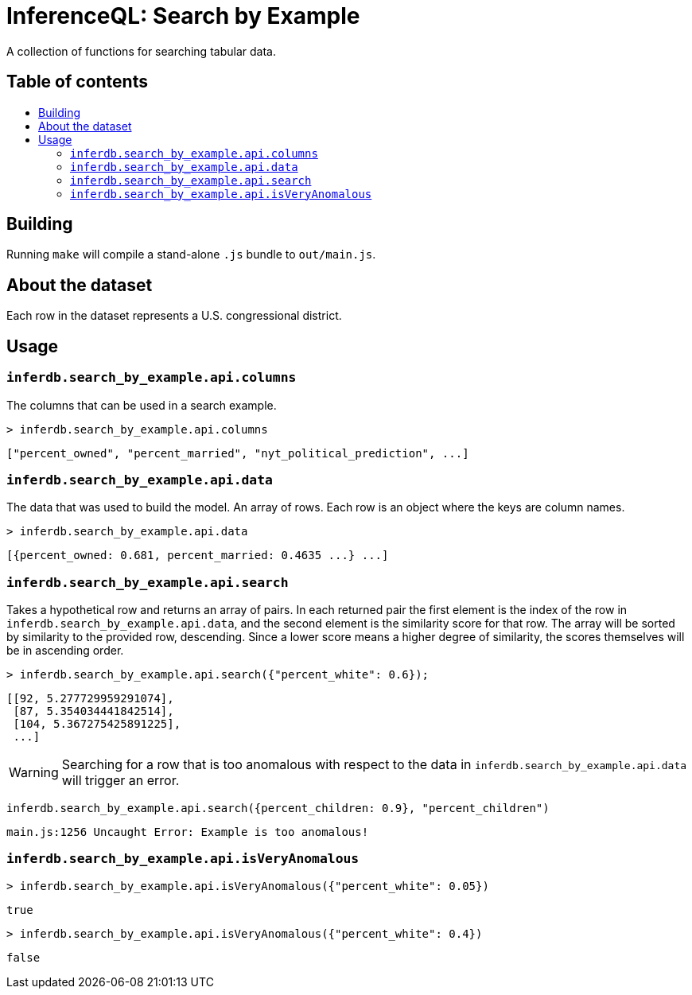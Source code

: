 = InferenceQL: Search by Example

ifdef::env-github[]
:tip-caption: :bulb:
:note-caption: :information_source:
:caution-caption: :warning:
:warning-caption: :warning:
endif::[]
:toc:
:!toc-title:
:toc-placement: macro

A collection of functions for searching tabular data.

[discrete]
== Table of contents
toc::[]

== Building
Running `make` will compile a stand-alone `.js` bundle to `out/main.js`.

== About the dataset
Each row in the dataset represents a U.S. congressional district.

== Usage

=== `inferdb.search_by_example.api.columns`
The columns that can be used in a search example.

[source,javascript]
----
> inferdb.search_by_example.api.columns
----
[source,javascript]
----
["percent_owned", "percent_married", "nyt_political_prediction", ...]
----

=== `inferdb.search_by_example.api.data`
The data that was used to build the model. An array of rows. Each row is an object where the keys are column names.

[source,javascript]
----
> inferdb.search_by_example.api.data
----
[source,javascript]
----
[{percent_owned: 0.681, percent_married: 0.4635 ...} ...]
----

=== `inferdb.search_by_example.api.search`
Takes a hypothetical row and returns an array of pairs. In each returned pair the first element is the index of the row in `inferdb.search_by_example.api.data`, and the second element is the similarity score for that row. The array will be sorted by similarity to the provided row, descending. Since a lower score means a higher degree of similarity, the scores themselves will be in ascending order.

[source,javascript]
----
> inferdb.search_by_example.api.search({"percent_white": 0.6});
----
[source.javascript]
----
[[92, 5.277729959291074],
 [87, 5.354034441842514],
 [104, 5.367275425891225],
 ...]
----

WARNING: Searching for a row that is too anomalous with respect to the data in `inferdb.search_by_example.api.data` will trigger an error.
[source,javascript]
----
inferdb.search_by_example.api.search({percent_children: 0.9}, "percent_children")
----
[source,javascript]
----
main.js:1256 Uncaught Error: Example is too anomalous!
----

=== `inferdb.search_by_example.api.isVeryAnomalous`

[source,javascript]
----
> inferdb.search_by_example.api.isVeryAnomalous({"percent_white": 0.05})
----

[source,javascript]
----
true
----

[source,javascript]
----
> inferdb.search_by_example.api.isVeryAnomalous({"percent_white": 0.4})
----
[source,javascript]
----
false
----
